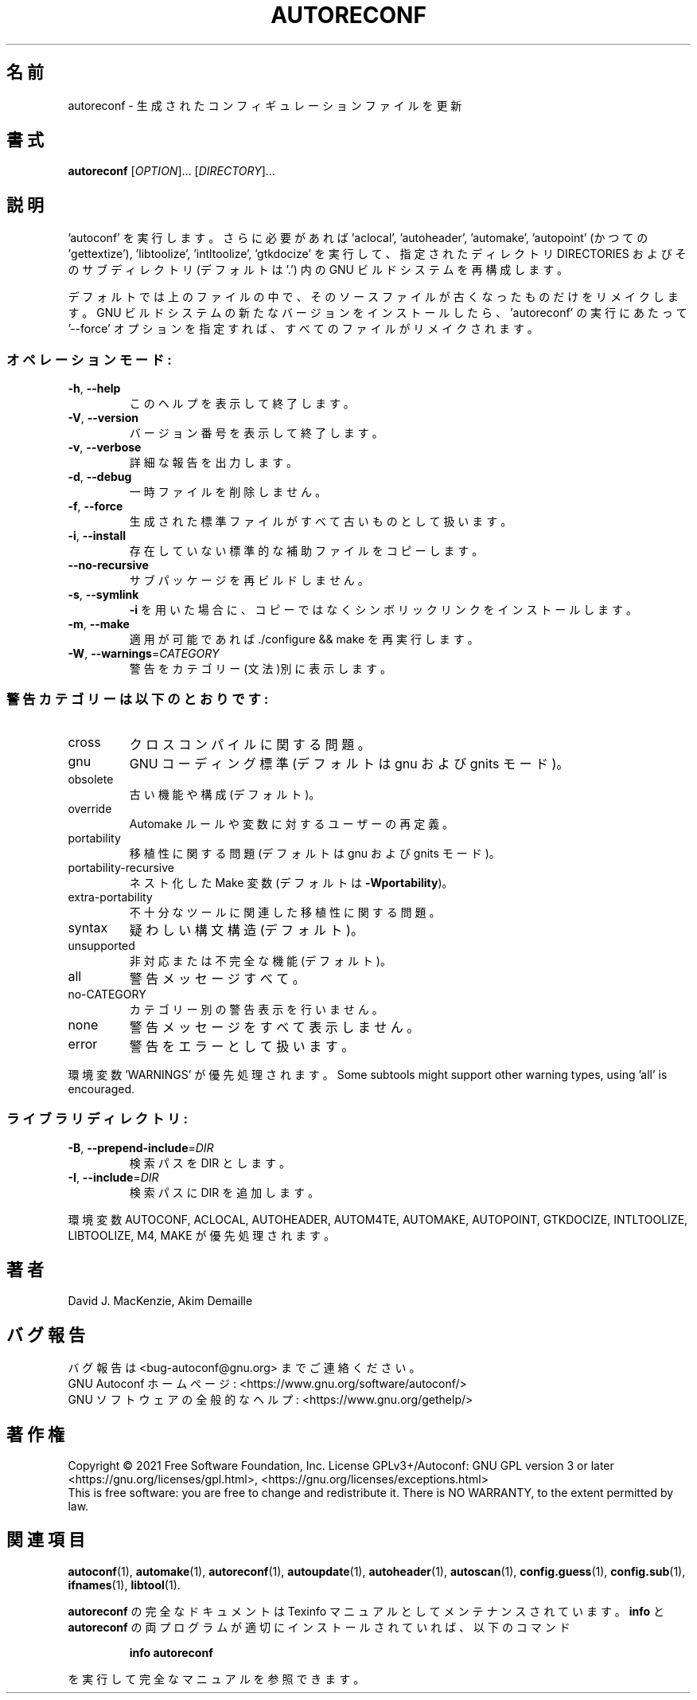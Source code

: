 .\" DO NOT MODIFY THIS FILE!  It was generated by help2man 1.47.17.
.\"*******************************************************************
.\"
.\" This file was generated with po4a. Translate the source file.
.\"
.\"*******************************************************************
.\"
.\" To be translated 2022-05-28 ribbon <ribbon@users.osdn.me>
.\"
.TH AUTORECONF 1 2021年1月 "GNU Autoconf 2.71" ユーザーコマンド
.SH 名前
autoreconf \- 生成されたコンフィギュレーションファイルを更新
.SH 書式
\fBautoreconf\fP [\fI\,OPTION\/\fP]... [\fI\,DIRECTORY\/\fP]...
.SH 説明
\&'autoconf' を実行します。さらに必要があれば 'aclocal', 'autoheader', 'automake',
\&'autopoint' (かつての 'gettextize'), 'libtoolize', 'intltoolize',
\&'gtkdocize' を実行して、指定されたディレクトリ DIRECTORIES およびそのサブディレクトリ(デフォルトは '.') 内の GNU
ビルドシステムを再構成します。
.PP
デフォルトでは上のファイルの中で、そのソースファイルが古くなったものだけをリメイクします。GNU
ビルドシステムの新たなバージョンをインストールしたら、'autoreconf' の実行にあたって \&'\-\-force'
オプションを指定すれば、すべてのファイルがリメイクされます。
.SS オペレーションモード:
.TP 
\fB\-h\fP, \fB\-\-help\fP
このヘルプを表示して終了します。
.TP 
\fB\-V\fP, \fB\-\-version\fP
バージョン番号を表示して終了します。
.TP 
\fB\-v\fP, \fB\-\-verbose\fP
詳細な報告を出力します。
.TP 
\fB\-d\fP, \fB\-\-debug\fP
一時ファイルを削除しません。
.TP 
\fB\-f\fP, \fB\-\-force\fP
生成された標準ファイルがすべて古いものとして扱います。
.TP 
\fB\-i\fP, \fB\-\-install\fP
存在していない標準的な補助ファイルをコピーします。
.TP 
\fB\-\-no\-recursive\fP
サブパッケージを再ビルドしません。
.TP 
\fB\-s\fP, \fB\-\-symlink\fP
\fB\-i\fP を用いた場合に、コピーではなくシンボリックリンクをインストールします。
.TP 
\fB\-m\fP, \fB\-\-make\fP
適用が可能であれば ./configure && make を再実行します。
.TP 
\fB\-W\fP, \fB\-\-warnings\fP=\fI\,CATEGORY\/\fP
警告をカテゴリー(文法)別に表示します。
.SS 警告カテゴリーは以下のとおりです:
.TP 
cross
クロスコンパイルに関する問題。
.TP 
gnu
GNU コーディング標準(デフォルトは gnu および gnits モード)。
.TP 
obsolete
古い機能や構成(デフォルト)。
.TP 
override
Automake ルールや変数に対するユーザーの再定義。
.TP 
portability
移植性に関する問題(デフォルトは gnu および gnits モード)。
.TP 
portability\-recursive
ネスト化した Make 変数(デフォルトは \fB\-Wportability\fP)。
.TP 
extra\-portability
不十分なツールに関連した移植性に関する問題。
.TP 
syntax
疑わしい構文構造(デフォルト)。
.TP 
unsupported
非対応または不完全な機能(デフォルト)。
.TP 
all
警告メッセージすべて。
.TP 
no\-CATEGORY
カテゴリー別の警告表示を行いません。
.TP 
none
警告メッセージをすべて表示しません。
.TP 
error
警告をエラーとして扱います。
.PP
環境変数 'WARNINGS' が優先処理されます。Some subtools might support other warning types,
using 'all' is encouraged.
.SS ライブラリディレクトリ:
.TP 
\fB\-B\fP, \fB\-\-prepend\-include\fP=\fI\,DIR\/\fP
検索パスを DIR とします。
.TP 
\fB\-I\fP, \fB\-\-include\fP=\fI\,DIR\/\fP
検索パスに DIR を追加します。
.PP
環境変数 AUTOCONF, ACLOCAL, AUTOHEADER, AUTOM4TE, AUTOMAKE, AUTOPOINT,
GTKDOCIZE, INTLTOOLIZE, LIBTOOLIZE, M4, MAKE が優先処理されます。
.SH 著者
David J. MacKenzie, Akim Demaille
.SH バグ報告
バグ報告は <bug\-autoconf@gnu.org> までご連絡ください。
.br
GNU Autoconf ホームページ: <https://www.gnu.org/software/autoconf/>
.br
GNU ソフトウェアの全般的なヘルプ: <https://www.gnu.org/gethelp/>
.SH 著作権
Copyright \(co 2021 Free Software Foundation, Inc.  License GPLv3+/Autoconf:
GNU GPL version 3 or later <https://gnu.org/licenses/gpl.html>,
<https://gnu.org/licenses/exceptions.html>
.br
This is free software: you are free to change and redistribute it.  There is
NO WARRANTY, to the extent permitted by law.
.SH 関連項目
\fBautoconf\fP(1), \fBautomake\fP(1), \fBautoreconf\fP(1), \fBautoupdate\fP(1),
\fBautoheader\fP(1), \fBautoscan\fP(1), \fBconfig.guess\fP(1), \fBconfig.sub\fP(1),
\fBifnames\fP(1), \fBlibtool\fP(1).
.PP
\fBautoreconf\fP の完全なドキュメントは Texinfo マニュアルとしてメンテナンスされています。\fBinfo\fP と
\fBautoreconf\fP の両プログラムが適切にインストールされていれば、以下のコマンド
.IP
\fBinfo autoreconf\fP
.PP
を実行して完全なマニュアルを参照できます。
